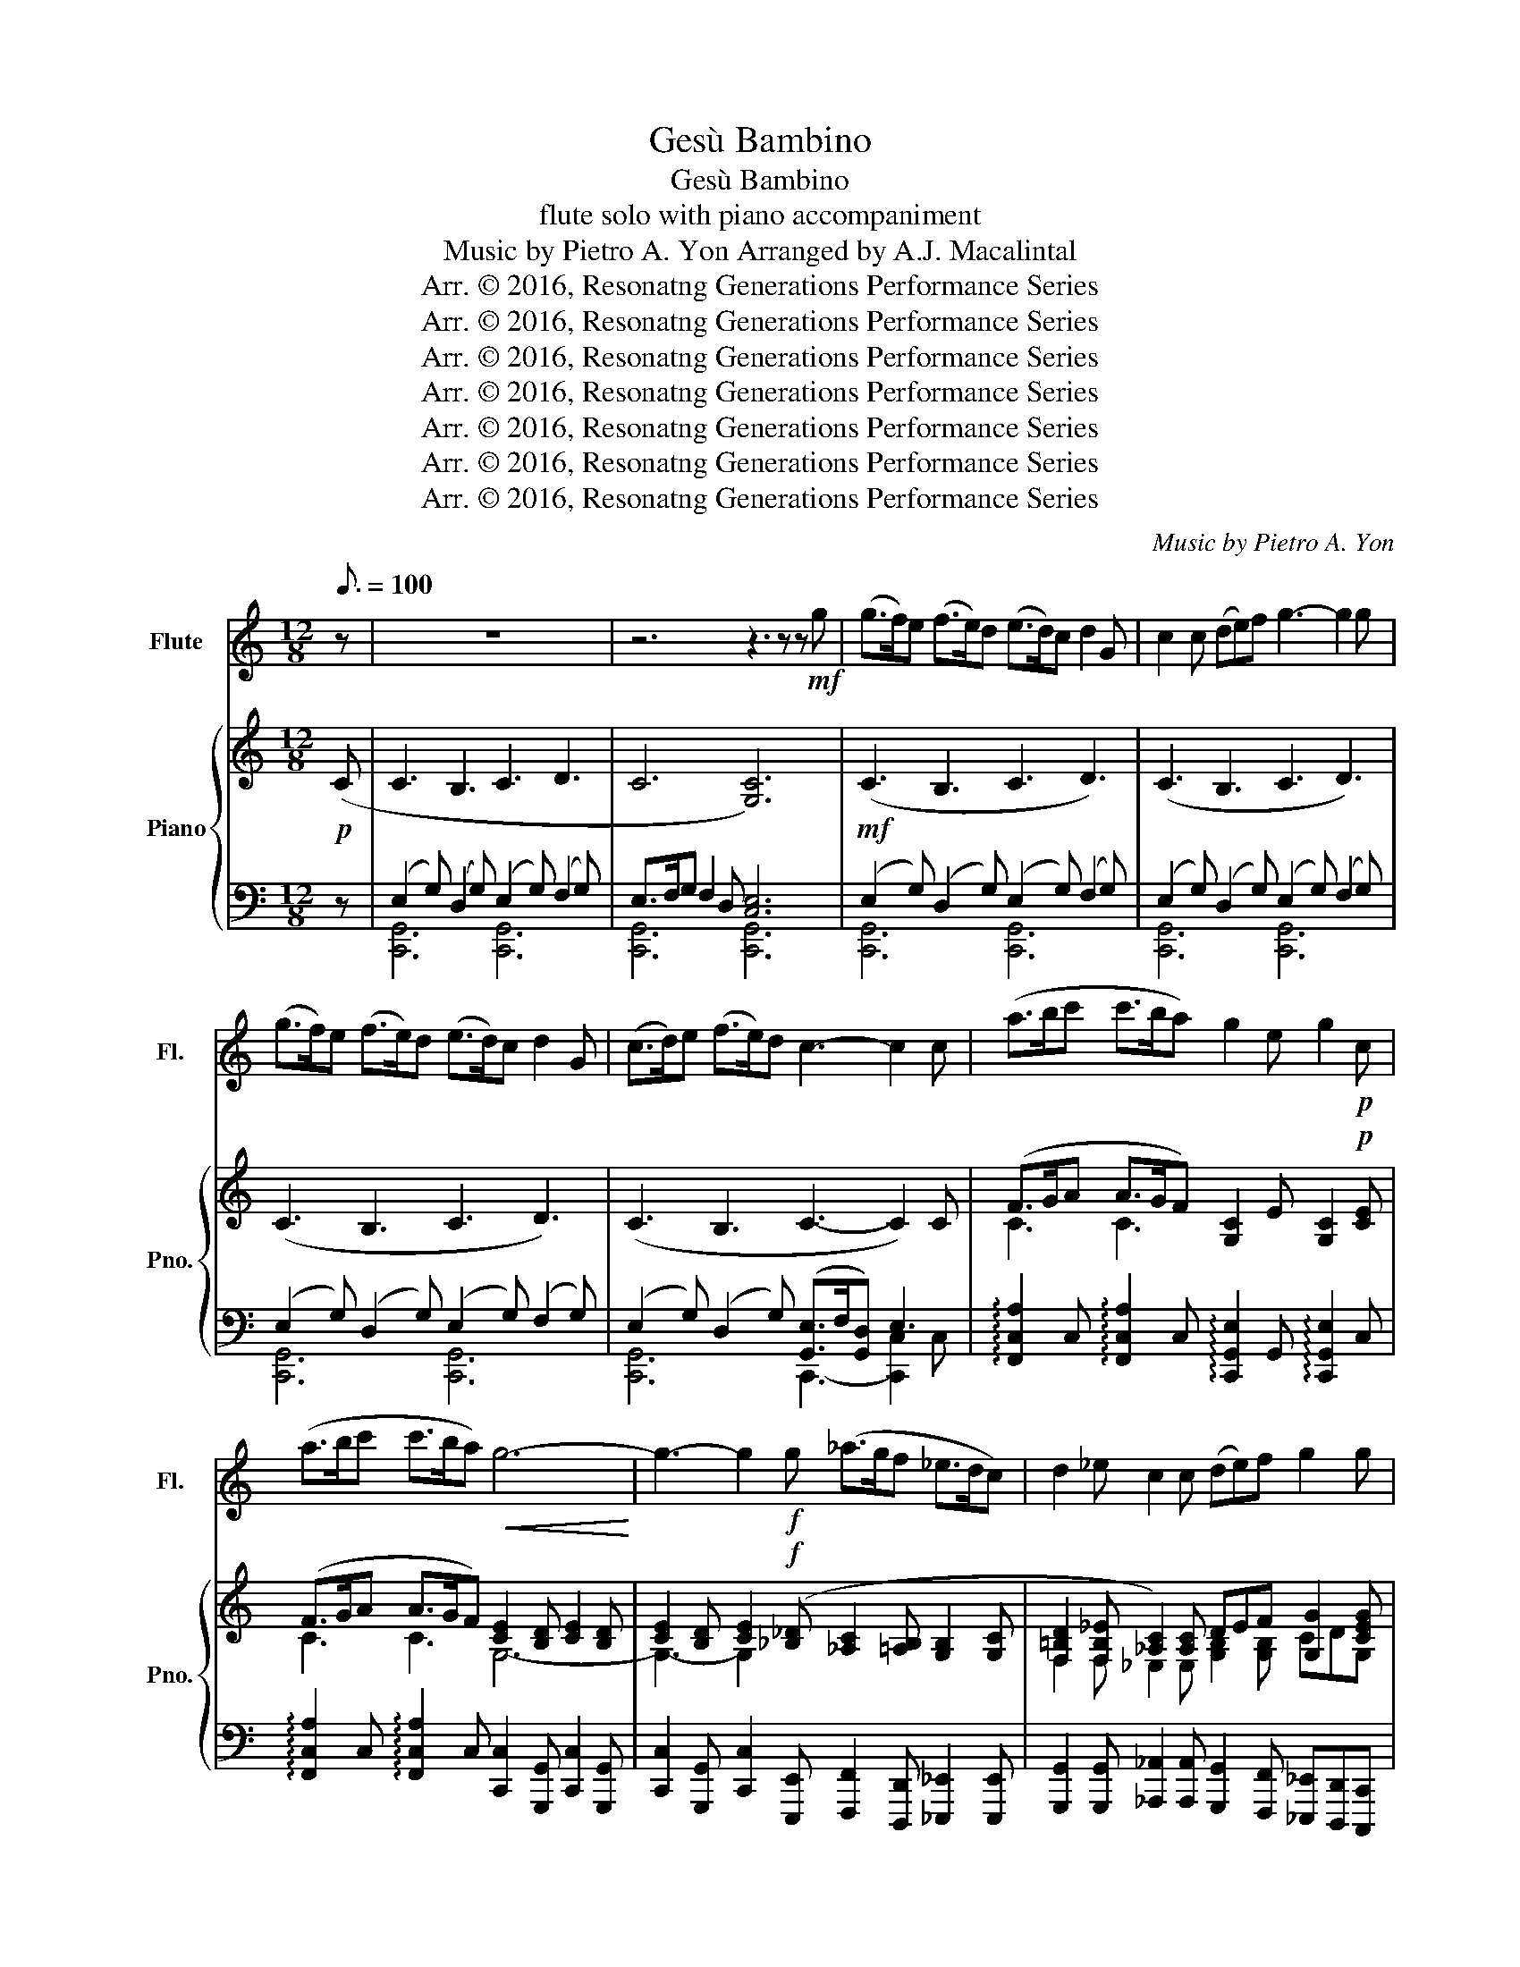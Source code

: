 X:1
T:Gesù Bambino
T:Gesù Bambino
T:flute solo with piano accompaniment
T:Music by Pietro A. Yon Arranged by A.J. Macalintal
T:Arr. © 2016, Resonatng Generations Performance Series
T:Arr. © 2016, Resonatng Generations Performance Series
T:Arr. © 2016, Resonatng Generations Performance Series
T:Arr. © 2016, Resonatng Generations Performance Series
T:Arr. © 2016, Resonatng Generations Performance Series
T:Arr. © 2016, Resonatng Generations Performance Series
T:Arr. © 2016, Resonatng Generations Performance Series
C:Music by Pietro A. Yon
Z:Arr. © 2016, Resonatng Generations Performance Series
%%score 1 { ( 2 5 ) | ( 3 4 ) }
L:1/8
Q:3/16=100
M:12/8
K:C
V:1 treble nm="Flute" snm="Fl."
V:2 treble nm="Piano" snm="Pno."
V:5 treble 
V:3 bass 
V:4 bass 
V:1
 z | z12 | z6 z3 z z!mf! g | (g>f)e (f>e)d (e>d)c d2 G | c2 c (de)f g3- g2 g | %5
 (g>f)e (f>e)d (e>d)c d2 G | (c>d)e (f>e)d c3- c2 c | (a>bc' c'>ba) g2 e g2!p! c | %8
 (a>bc' c'>ba)!<(! g6-!<)! | g3- g2!f! g (_a>gf _e>dc) | d2 _e c2 c (de)f g2 g | %11
!<(! _b6- b3-!>(! !fermata!b2!pp! _B!<)!!>)! ||[K:Eb] e3 d3 e3 f3 | e6 B3- B2 g | g3 f3 g3 a3 | %15
 g6 f3- f2 g | a3 g3 f3 e3 | d6 e3 a3 | (g6({fg)} f3- f2) e | e12- | e3 z6 z2!p! g || %21
[K:C] (g>f)e (f>e)d (e>d)c d2 (G | c2) c (de)f g3- g2 g | (g>f)e (f>e)d (e>d)c d2 G | %24
 (c>d)e (f>e)d c3- c2!f! c | (a>b)c' (c'>b)a g2 e g2!p! c | (a>b)c' (c'>b)a g6- | %27
 g3- g2!f! g (_a>gf _e>dc) | d2 _e c2 c (de)f g2 g | _b6- b3- b2!pp! _B ||[K:Eb] e3 d3 e3 f3 | %31
 e6 (B3 B2) g | g3 f3 g3 a3 | g6 f3- f2 g | a3 g3 f3 e3 | (d6 e3) a3 | (g6({fg)} f3- f2) e | e12- | %38
 e3 z6 z2!p! g ||[K:C] (g>fe f>ed e>dc d2) G | c2 c (de)f (g3 g2) g | (g>fe f>ed e>dc d2) G | %42
 (c>de f>ed) (c3 c2)!f! c | (c'6 g3- g2)!p! c | (c'6 g6- | g3- g2)!f! g (_a>gf _e>dc) | %46
 (d2 _e) c3 z6 | z3!<(! _e3 _a3 c'3!<)! |!>(! _e'6 c'3 !fermata!_a3!>)! |!p! (g>fe f>ed) c6- | %50
 c3 z z8 |] %51
V:2
!p! (C | C3 B,3 C3 D3 | C6 [G,C]6) |!mf! (C3 B,3 C3 D3) | (C3 B,3 C3 D3) | (C3 B,3 C3 D3) | %6
 (C3 B,3 C3- C2) C | (F>GA A>GF) [G,C]2 E [G,C]2!p! [CE] | (F>GA A>GF) [CE]2 [B,D] [CE]2 [B,D] | %9
 [CE]2 [B,D] [CE]2!f! ([_B,_D] [_A,C]2 [=A,B,] [G,B,]2 [G,C] | %10
 [F,=B,D]2 [F,B,_E] [_A,C]2) [A,C] DEF [G,G]2 [CEG] | %11
 [_B,DF_B]2 [B,_EGB] [B,DFB]2 [B,EGB] [B,DFB]2 [B,EGB] [B,DFB]2 !fermata!z || %12
[K:Eb]!pp! (B>AG) (A>GF) (G>FE) F2 (B, | E2 E FGA B6) | (B>AG) (A>GF) (G>FE) F2 (B, | %15
 E2 E FGA B3-) B2 B | (c>BA) (B>AG) (A>GF) G2 E | (F2 G AGF GAB c2) [A,A] | %18
 [B,B][Cc][Dd] [Ee][Ff][Gg] A/G/A/B/c/B/ c/d/c/B/A/F/ | (E12 | (E3) D3 C3 =B,3) || %21
[K:C]!p! [CEGc]3 [B,DGB]3 [CEGc]3 [Dd]2 [Gg] | [CEGc]3 [B,DGB]3 [CEGc]3 [Dd]2 [Gg] | %23
 [CEGc]3 [B,DGB]3 [CEGc]3 [Dd]2 [Gg] | [Cc]>[Dd][Ee] [GBdf]>[Gce][FGd] [EGc]2 [DGB] [EGc]2!f! (C | %25
 [FA]>[GB][Ac] [Ac]>[GB][FA] [G,C]2 E [G,C]2 [CE]) | (F>GA A>GF) [CE]2 [B,D] [CE]2 ([B,D] | %27
 [CE]2) [B,D] [CE]2!f! [_B,_D] [_A,C]2 [=A,B,] [G,B,]2 [G,C] | %28
 [F,=B,D]2 [F,B,_E] [_A,C]2 [A,C] DEF [G,G]2 [CEG] | %29
 [_B,DF_B]2 [B,_EGB] [B,DFB]2 [B,EGB] [B,DFB]2 [B,EGB] [B,DFB]2 !fermata!z || %30
[K:Eb] (B>AG) (A>GF) (G>FE) F2 (B, | E2 E FGA B6) | (B>AG) (A>GF) (G>FE) F2 B, | %33
 E2 E FGA B3- B2 B | (c>BA) (B>AG) (A>GF) G2 E | (F2 G AGF GAB c2) [A,A] | %36
 [B,B][Cc][Dd] [Ee][Ff][Gg] A/G/A/B/c/B/ c/d/c/B/A/F/ | E12 | (E3 D3 C3 =B,3) || %39
[K:C]!p! (C3 B,3 C3 D3) | (C3 B,3 C3 D3) | (C3 B,3 C3 D3) | (C3 B,3 C3- C2)!f! C | %43
 [FA]>[GB][Ac] [Ac]>[GB][FA] [G,C]2 E [G,C]2!p! [CE] | (F>GA A>GF) [CE]2 [B,D] [CE]2 [B,D] | %45
 [CE]2 [B,D] [CE]2!f! [_B,_D] [_A,C]2 [=A,B,] [G,B,]2 [G,C] | %46
 [F,B,]2 [F,B,] [_E,_A,C]3 =A>_BA G2 F | [_Ec]12 | z12 |!p! C3 B,3 C6- | C3 C3 C6 |] %51
V:3
 z | (E,2 G,) (D,2 G,) (E,2 G,) (F,2 G,) | E,>F,G, F,2 D, [C,E,]6 | %3
 (E,2 G,) (D,2 G,) (E,2 G,) (F,2 G,) | (E,2 G,) (D,2 G,) (E,2 G,) (F,2 G,) | %5
 (E,2 G,) (D,2 G,) (E,2 G,) (F,2 G,) | (E,2 G,) (D,2 G,) ([G,,E,]>F,[G,,D,]) E,3 | %7
 !arpeggio![F,,C,A,]2 C, !arpeggio![F,,C,A,]2 C, !arpeggio![C,,G,,E,]2 G,, !arpeggio![C,,G,,E,]2 C, | %8
 !arpeggio![F,,C,A,]2 C, !arpeggio![F,,C,A,]2 C, [C,,C,]2 [G,,,G,,] [C,,C,]2 [G,,,G,,] | %9
 [C,,C,]2 [G,,,G,,] [C,,C,]2 [E,,,E,,] [F,,,F,,]2 [D,,,D,,] [_E,,,_E,,]2 [E,,,E,,] | %10
 [G,,,G,,]2 [G,,,G,,] [_A,,,_A,,]2 [A,,,A,,] [G,,,G,,]2 [F,,,F,,] [_E,,,_E,,][D,,,D,,][C,,,C,,] | %11
 [_B,,,,_B,,,]2 [_E,,,_E,,] [B,,,_B,,]2 [E,,,E,,] [B,,,B,,]2 [E,,,E,,] [B,,,B,,]2 !fermata!z || %12
[K:Eb] !arpeggio![E,,B,,G,]3 [B,,D,A,]3 !arpeggio![E,,B,,G,]3 [B,,D,A,]3 | %13
 !arpeggio![E,,B,,G,]3 [C,E,A,]3 !arpeggio![E,,B,,G,]3 [B,,D,F,]3 | %14
 !arpeggio![E,,B,,G,]3 [B,,D,A,]3 !arpeggio![E,,B,,G,]3 [B,,D,A,]3 | %15
 !arpeggio![B,,G,]3 [A,C]3 [A,B,]6 | [A,,E,A,]3 !arpeggio![E,,B,,G,]3 [B,,F,A,]3 [C,G,B,]3 | %17
 [B,,D,F,B,]6 !arpeggio![G,,B,,E,B,]3 !arpeggio![F,,C,E,A,]3 | [B,,E,G,]6 [B,,D,F,]6 | %19
 E,2 D, E,2 D, E,2 D, E,2 E, | [E,,B,,]3 [B,,,B,,]3 [C,,G,,]3 [G,,,G,,]3 || %21
[K:C] [C,,C,]3 [G,,G,]3 [C,,C,]3 [G,,G,]3 | [C,,C,]3 [G,,,G,,]3 [C,,C,]3 [G,,G,]3 | %23
 [C,,C,]3 [G,,,G,,]3 [C,,C,]3 [G,,G,]3 | [C,,C,]3 [G,,,G,,]3 [C,,C,]3- [C,,C,]2 C, | %25
 !arpeggio![F,,C,A,]2 C, !arpeggio![F,,C,A,]2 A, !arpeggio![C,,G,,E,]6 | %26
 !arpeggio![F,,C,A,]2 C, !arpeggio![F,,C,A,]2 C, [C,,C,]2 [G,,,G,,] [C,,C,]2 [G,,,G,,] | %27
 [C,,C,]2 [G,,,G,,] [C,,C,]2 [E,,,E,,] [F,,,F,,]2 [D,,,D,,] [_E,,,_E,,]2 [E,,,E,,] | %28
 [G,,,G,,]2 [G,,,G,,] [_A,,,_A,,]2 [A,,,A,,] [G,,,G,,]2 [F,,,F,,] [_E,,,_E,,][D,,,D,,][C,,,C,,] | %29
 [_B,,,,_B,,,]2 [_E,,,_E,,] [B,,,_B,,]2 [E,,,E,,] [B,,,B,,]2 [E,,,E,,] [B,,,B,,]2 !fermata!z || %30
[K:Eb] !arpeggio![E,,B,,G,]3 [B,,D,A,]3 !arpeggio![E,,B,,G,]3 [B,,D,A,]3 | %31
 !arpeggio![E,,B,,G,]3 [C,E,A,]3 !arpeggio![E,,B,,G,]3 [B,,D,F,]3 | %32
 !arpeggio![E,,B,,G,]3 [B,,D,A,]3 !arpeggio![E,,B,,G,]3 [B,,D,A,]3 | %33
 !arpeggio![B,,G,]3 [A,C]3 [A,B,]6 | [A,,E,A,]3 !arpeggio![E,,B,,G,]3 [B,,F,A,]3 [C,G,B,]3 | %35
 [B,,D,F,B,]6 !arpeggio![G,,B,,E,B,]3 !arpeggio![F,,C,E,A,]3 | [B,,E,G,]6 [B,,D,F,]6 | %37
 E,2 D, E,2 D, E,2 D, E,2 E, | [E,,B,,]3 [B,,,B,,]3 [C,,G,,]3 [G,,,G,,]3 || %39
[K:C] (E,2 G,) (D,2 G,) (E,2 G,) (F,2 G,) | (E,2 G,) (D,2 G,) (E,2 G,) (F,2 G,) | %41
 (E,2 G,) (D,2 G,) (E,2 G,) (F,2 G,) | (E,2 G,) (D,2 G,) ([G,,E,]>F,[G,,D,]) E,3 | %43
 !arpeggio![F,,C,A,]2 C, !arpeggio![F,,C,A,]2 A, !arpeggio![C,,G,,E,]6 | %44
 !arpeggio![F,,C,A,]2 C, !arpeggio![F,,C,A,]2 C, [C,,C,]2 [G,,,G,,] [C,,C,]2 [G,,,G,,] | %45
 [C,,C,]2 [G,,,G,,] [C,,C,]2 [E,,,E,,] [F,,,F,,]2 [D,,,D,,] [_E,,,_E,,]2 [E,,,E,,] | %46
 [G,,,G,,]2 [G,,,G,,] [_A,,,_A,,]3 [F,=C-]3 [G,B,]3 | [_A,C]12 | z12 | %49
 (E,2 G,) (D,2 G,) E,>F,G, E,>F,G, | E,3 E,3 E,6 |] %51
V:4
 x | [C,,G,,]6 [C,,G,,]6 | [C,,G,,]6 [C,,G,,]6 | [C,,G,,]6 [C,,G,,]6 | [C,,G,,]6 [C,,G,,]6 | %5
 [C,,G,,]6 [C,,G,,]6 | [C,,G,,]6 C,,3- [C,,C,]2 C, | x12 | x12 | x12 | x12 | x12 ||[K:Eb] x12 | %13
 x12 | x12 | E,,3 [B,,E,-]3 E,[D,,D,][C,,C,] [D,,D,]3 | x12 | x12 | z3 B,,,3 z3 B,,,3 | %19
 [E,,B,,]12 | E,3 (F,>E,D,) (E,>D,C,) (D,>E,F,) ||[K:C] x12 | x12 | x12 | x12 | x12 | x12 | x12 | %28
 x12 | x12 ||[K:Eb] x12 | x12 | x12 | E,,3 [B,,E,-]3 E,[D,,D,][C,,C,] [D,,D,]3 | x12 | x12 | %36
 z3 B,,,3 z3 B,,,3 | [E,,B,,]12 | E,3 (F,>E,D,) (E,>D,C,) (D,>E,F,) ||[K:C] [C,,G,,]6 [C,,G,,]6 | %40
 [C,,G,,]6 [C,,G,,]6 | [C,,G,,]6 [C,,G,,]6 | [C,,G,,]6 C,,3- [C,,C,]2 C, | x12 | x12 | x12 | x12 | %47
 x12 | x12 | [C,,G,,]3 [G,,,G,,]3 [C,,G,,]6- | [C,,G,,]3 [G,,,G,,]3 [C,,G,,]6 |] %51
V:5
 x | x12 | x12 | x12 | x12 | x12 | x12 | C3 C3 x6 | C3 C3 G,6- | G,3- G,2 x7 | %10
 F,2 F, _E,2 E, [G,B,]2 [G,B,] CDG, | x12 ||[K:Eb] x12 | x12 | x12 | x12 | x12 | x12 | x12 | %19
 G,2 (F, G,2) F, G,2 F, G,2 E | G,>F,E, x9 ||[K:C] x12 | x12 | x12 | x12 | x12 | C3 C3 G,6 | %27
 G,3- G,2 x7 | F,2 F, _E,2 E, [G,B,]2 [G,B,] CDG, | x12 ||[K:Eb] x12 | x12 | x12 | x12 | x12 | %35
 x12 | x12 | G,2 (F, G,2) F, G,2 F, G,2 E | G,>F,E, x9 ||[K:C] x12 | x12 | x12 | x12 | x12 | %44
 C3 C3 G,6 | G,3- G,2 x7 | x6 =d3 _e3 | x12 | x12 | x12 | x12 |] %51

